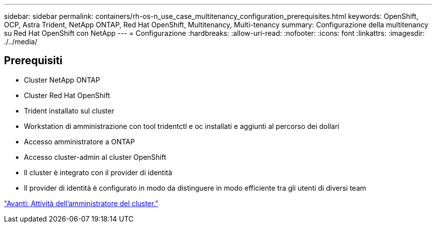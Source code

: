 ---
sidebar: sidebar 
permalink: containers/rh-os-n_use_case_multitenancy_configuration_prerequisites.html 
keywords: OpenShift, OCP, Astra Trident, NetApp ONTAP, Red Hat OpenShift, Multitenancy, Multi-tenancy 
summary: Configurazione della multitenancy su Red Hat OpenShift con NetApp 
---
= Configurazione
:hardbreaks:
:allow-uri-read: 
:nofooter: 
:icons: font
:linkattrs: 
:imagesdir: ./../media/




== Prerequisiti

* Cluster NetApp ONTAP
* Cluster Red Hat OpenShift
* Trident installato sul cluster
* Workstation di amministrazione con tool tridentctl e oc installati e aggiunti al percorso dei dollari
* Accesso amministratore a ONTAP
* Accesso cluster-admin al cluster OpenShift
* Il cluster è integrato con il provider di identità
* Il provider di identità è configurato in modo da distinguere in modo efficiente tra gli utenti di diversi team


link:rh-os-n_use_case_multitenancy_cluster_admin_tasks.html["Avanti: Attività dell'amministratore del cluster."]
